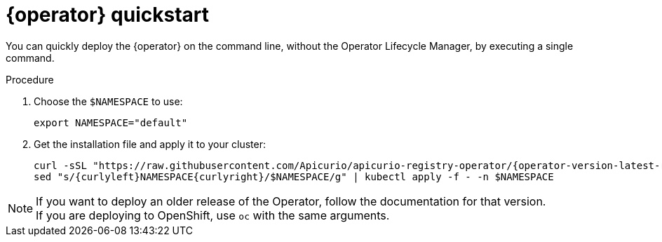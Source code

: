 [id="registry-operator-quickstart"]
= {operator} quickstart

You can quickly deploy the {operator} on the command line, without the Operator Lifecycle Manager, by executing a single command.

ifdef::apicurio-registry-operator-dev[]
NOTE: This procedure will deploy the latest released version of {operator}.
If you want to deploy the development version, visit https://github.com/Apicurio/apicurio-registry-operator/[{operator} GitHub repository].
endif::[]

.Procedure
. Choose the `$NAMESPACE` to use:
+
[source,bash]
----
export NAMESPACE="default"
----

. Get the installation file and apply it to your cluster:
+
[source,bash,subs="attributes"]
----
curl -sSL "https://raw.githubusercontent.com/Apicurio/apicurio-registry-operator/{operator-version-latest-release-tag}/docs/resources/install.yaml" |
sed "s/{curlyleft}NAMESPACE{curlyright}/$NAMESPACE/g" | kubectl apply -f - -n $NAMESPACE
----

NOTE: If you want to deploy an older release of the Operator, follow the documentation for that version. +
If you are deploying to OpenShift, use `oc` with the same arguments.
